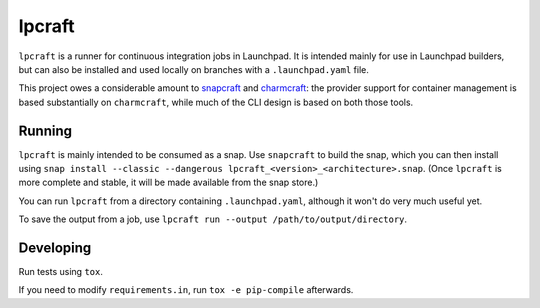 =======
lpcraft
=======

``lpcraft`` is a runner for continuous integration jobs in Launchpad.  It is
intended mainly for use in Launchpad builders, but can also be installed and
used locally on branches with a ``.launchpad.yaml`` file.

This project owes a considerable amount to `snapcraft
<https://github.com/snapcore/snapcraft>`_ and `charmcraft
<https://github.com/canonical/charmcraft>`_: the provider support for
container management is based substantially on ``charmcraft``, while much of
the CLI design is based on both those tools.

Running
=======

``lpcraft`` is mainly intended to be consumed as a snap.  Use ``snapcraft``
to build the snap, which you can then install using ``snap install --classic
--dangerous lpcraft_<version>_<architecture>.snap``.  (Once ``lpcraft`` is
more complete and stable, it will be made available from the snap store.)

You can run ``lpcraft`` from a directory containing ``.launchpad.yaml``,
although it won't do very much useful yet.

To save the output from a job, use ``lpcraft run --output
/path/to/output/directory``.

Developing
==========

Run tests using ``tox``.

If you need to modify ``requirements.in``, run ``tox -e pip-compile``
afterwards.
